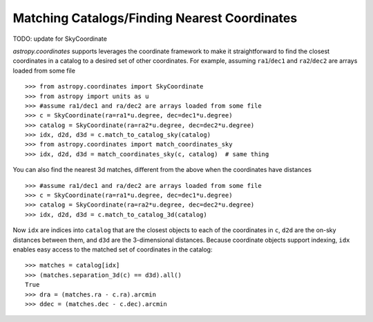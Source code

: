 .. doctest-skip-all

Matching Catalogs/Finding Nearest Coordinates
---------------------------------------------

TODO: update for SkyCoordinate

`astropy.coordinates` supports leverages the coordinate framework to make it
straightforward to find the closest coordinates in a catalog to a desired set
of other coordinates. For example, assuming ``ra1``/``dec1`` and
``ra2``/``dec2`` are arrays loaded from some file ::

    >>> from astropy.coordinates import SkyCoordinate
    >>> from astropy import units as u
    >>> #assume ra1/dec1 and ra/dec2 are arrays loaded from some file
    >>> c = SkyCoordinate(ra=ra1*u.degree, dec=dec1*u.degree)
    >>> catalog = SkyCoordinate(ra=ra2*u.degree, dec=dec2*u.degree)
    >>> idx, d2d, d3d = c.match_to_catalog_sky(catalog)
    >>> from astropy.coordinates import match_coordinates_sky
    >>> idx, d2d, d3d = match_coordinates_sky(c, catalog)  # same thing

You can also find the nearest 3d matches, different from the above when
the coordinates have distances ::

    >>> #assume ra1/dec1 and ra/dec2 are arrays loaded from some file
    >>> c = SkyCoordinate(ra=ra1*u.degree, dec=dec1*u.degree)
    >>> catalog = SkyCoordinate(ra=ra2*u.degree, dec=dec2*u.degree)
    >>> idx, d2d, d3d = c.match_to_catalog_3d(catalog)

Now ``idx`` are indices into ``catalog`` that are the closest objects to each
of the coordinates in ``c``, ``d2d`` are the on-sky distances between them, and
``d3d`` are the 3-dimensional distances.  Because coordinate objects support
indexing, ``idx`` enables easy access to the matched set of coordinates in
the catalog::

    >>> matches = catalog[idx]
    >>> (matches.separation_3d(c) == d3d).all()
    True
    >>> dra = (matches.ra - c.ra).arcmin
    >>> ddec = (matches.dec - c.dec).arcmin
